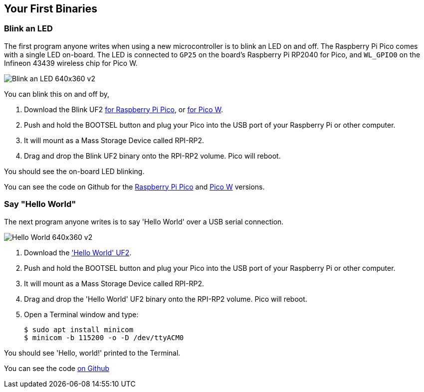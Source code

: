 == Your First Binaries

=== Blink an LED

The first program anyone writes when using a new microcontroller is to blink an LED on and off. The Raspberry Pi Pico comes with a single LED on-board. The LED is connected to `GP25` on the board's Raspberry Pi RP2040 for Pico, and `WL_GPIO0` on the Infineon 43439 wireless chip for Pico W.

image:images/Blink-an-LED-640x360-v2.gif[]

You can blink this on and off by,

. Download the Blink UF2 https://datasheets.raspberrypi.com/soft/blink.uf2[for Raspberry Pi Pico], or https://datasheets.raspberrypi.com/soft/blink_picow.uf2[for Pico W].
. Push and hold the BOOTSEL button and plug your Pico into the USB port of your Raspberry Pi or other computer.
. It will mount as a Mass Storage Device called RPI-RP2.
. Drag and drop the Blink UF2 binary onto the RPI-RP2 volume. Pico will reboot.

You should see the on-board LED blinking.

You can see the code on Github for the https://github.com/raspberrypi/pico-examples/blob/master/blink/blink.c[Raspberry Pi Pico] and https://github.com/raspberrypi/pico-examples/blob/master/pico_w/wifi/blink/picow_blink.c[Pico W] versions.

=== Say "Hello World"

The next program anyone writes is to say 'Hello World' over a USB serial connection.

image:images/Hello-World-640x360-v2.gif[]

. Download the https://datasheets.raspberrypi.com/soft/hello_world.uf2['Hello World' UF2].
. Push and hold the BOOTSEL button and plug your Pico into the USB port of your Raspberry Pi or other computer.
. It will mount as a Mass Storage Device called RPI-RP2.
. Drag and drop the 'Hello World' UF2 binary onto the RPI-RP2 volume. Pico will reboot.
. Open a Terminal window and type:
+
[source,console]
------
$ sudo apt install minicom
$ minicom -b 115200 -o -D /dev/ttyACM0
------

You should see 'Hello, world!' printed to the Terminal.

You can see the code https://github.com/raspberrypi/pico-examples/blob/master/hello_world/usb/hello_usb.c[on Github]
